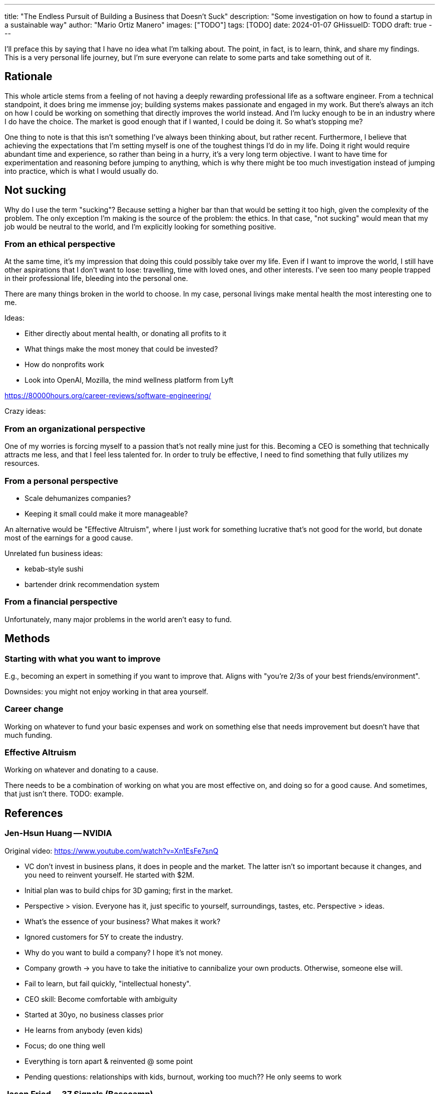 ---
title: "The Endless Pursuit of Building a Business that Doesn't Suck"
description: "Some investigation on how to found a startup in a sustainable way"
author: "Mario Ortiz Manero"
images: ["TODO"]
tags: [TODO]
date: 2024-01-07
GHissueID: TODO
draft: true
---

I'll preface this by saying that I have no idea what I'm talking about. The
point, in fact, is to learn, think, and share my findings. This is a very
personal life journey, but I'm sure everyone can relate to some parts and take
something out of it.

== Rationale

This whole article stems from a feeling of not having a deeply rewarding
professional life as a software engineer. From a technical standpoint, it does
bring me immense joy; building systems makes passionate and engaged in my work.
But there's always an itch on how I could be working on something that directly
improves the world instead. And I'm lucky enough to be in an industry where I do
have the choice. The market is good enough that if I wanted, I could be doing
it. So what's stopping me?

One thing to note is that this isn't something I've always been thinking about,
but rather recent. Furthermore, I believe that achieving the expectations that
I'm setting myself is one of the toughest things I'd do in my life. Doing it
right would require abundant time and experience, so rather than being in a
hurry, it's a very long term objective. I want to have time for experimentation
and reasoning before jumping to anything, which is why there might be too much
investigation instead of jumping into practice, which is what I would usually
do.

== Not sucking

Why do I use the term "sucking"? Because setting a higher bar than that would be
setting it too high, given the complexity of the problem. The only exception I'm
making is the source of the problem: the ethics. In that case, "not sucking"
would mean that my job would be neutral to the world, and I'm explicitly looking
for something positive.

=== From an ethical perspective

At the same time, it's my impression that doing this could possibly take over my
life. Even if I want to improve the world, I still have other aspirations that I
don't want to lose: travelling, time with loved ones, and other interests. I've
seen too many people trapped in their professional life, bleeding into the
personal one.

There are many things broken in the world to choose. In my case, personal
livings make mental health the most interesting one to me.

Ideas:

* Either directly about mental health, or donating all profits to it
  * What things make the most money that could be invested?
* How do nonprofits work
* Look into OpenAI, Mozilla, the mind wellness platform from Lyft

https://80000hours.org/career-reviews/software-engineering/

Crazy ideas:

=== From an organizational perspective

One of my worries is forcing myself to a passion that's not really mine just for
this. Becoming a CEO is something that technically attracts me less, and that I
feel less talented for. In order to truly be effective, I need to find something
that fully utilizes my resources.

=== From a personal perspective

* Scale dehumanizes companies?
* Keeping it small could make it more manageable?

An alternative would be "Effective Altruism", where I just work for something
lucrative that's not good for the world, but donate most of the earnings for a
good cause.

Unrelated fun business ideas:

* kebab-style sushi
* bartender drink recommendation system

=== From a financial perspective

Unfortunately, many major problems in the world aren't easy to fund.

== Methods

=== Starting with what you want to improve

E.g., becoming an expert in something if you want to improve that. Aligns with
"you're 2/3s of your best friends/environment".

Downsides: you might not enjoy working in that area yourself.

=== Career change

Working on whatever to fund your basic expenses and work on something else that
needs improvement but doesn't have that much funding.

=== Effective Altruism

Working on whatever and donating to a cause.

There needs to be a combination of working on what you are most effective on,
and doing so for a good cause. And sometimes, that just isn't there. TODO:
example.

== References

=== Jen-Hsun Huang -- NVIDIA

Original video: https://www.youtube.com/watch?v=Xn1EsFe7snQ

- VC don't invest in business plans, it does in people and the market. The
  latter isn't so important because it changes, and you need to reinvent
  yourself. He started with $2M.
- Initial plan was to build chips for 3D gaming; first in the market.
- Perspective > vision. Everyone has it, just specific to yourself,
  surroundings, tastes, etc. Perspective > ideas.
- What's the essence of your business? What makes it work?
- Ignored customers for 5Y to create the industry.
- Why do you want to build a company? I hope it's not money.
- Company growth -> you have to take the initiative to cannibalize your own
  products. Otherwise, someone else will.
- Fail to learn, but fail quickly, "intellectual honesty".
- CEO skill: Become comfortable with ambiguity
- Started at 30yo, no business classes prior
- He learns from anybody (even kids)
- Focus; do one thing well
- Everything is torn apart & reinvented @ some point

- Pending questions: relationships with kids, burnout, working too much?? He
  only seems to work

=== Jason Fried -- 37 Signals (Basecamp)

https://open.spotify.com/episode/2bOWmObaUPcx23lw0RDgs7?si=mj6KdaStRQ6COLkbEnLRgQ

More info: https://37signals.com/

Life motto: worry less 

Made profit over 24y, over the last 10y $X0M, around 100k+ customers. 75 employees. Extremely opinionated towards efficiency and simplicity.

Bootstrapping
- VC when you need a big initial investment. Not so important for software. Also for big scale requirements like Airbnb or Uber (there needs to be one everywhere, note that they aren't pure software either)

Efficiency
- Only focus on a single product. No customization, customer support. Stick-Shift, bare business.
- ShapeUp framework: New products built by 2 people, 1 programmer and 1 designer/product given 2-6 weeks. If it's more, give it 2 more days if almost there, or kill it. Long-term Business planning/promises is bad, such as "by EOY". You can't "Sprint" back to back (plus same thing all the time gets boring), so they do a 2w cool down cycle afterwards to freelance internally (fixing stuff, messing around with things, shaping up projects, etc).
- Don't spend money on stuff you don't need.
- success = wanting to do it again
- not looking at profitability per product or more stats like OKR, growth targets, etc, just overall profitability 
- no investors, board, intentions to sell

- intuition driven instead of data. Experience over data or charts.
- hard to apply for others in the company, so they ask themselves "how do you feel" or "what do you think" instead of "what do you know". We're not after certainty.
- he applies the same on failure. Since they don't know what went wrong, he doesn't look back that much.
- how to bootstrap people with not enough experience?
- they pay interviewees to do project. He asks what they'd do with more time, so it's based on instinct.

- large changes quickly are bad, such as migration to scale up directly.
- he thought it'd be great to have one single project, but they actually had more ideas and also made Hey and Once.
- doesn't like words for war for business like workforce, target customers, etc
- to get started, stay as small as you can for as long as you can. Do it yourself. That way you can control your costs, which should be as low as possible.

Once (idea, but not proven): non-SaaS products, you pay and install them, under $1000. No fees or subscription, and they still get updates and support. Costs are very low because there's no hosting. Opportunity: many alternatives for one product, by they still charge luxury prices.


Recommended books: Finite and infinite games, several short sentences about writing, hell yeah or no, home-made contemporary Russian folk artifacts 

* Remaining questions: personal life??

=== Links

- https://twitter.com/m_ou_se/status/1438946869447692297
- https://www.reddit.com/r/rust/comments/pub2mq
- https://www.lunasec.io/docs/blog/how-to-build-an-open-source-business-in-2021-part-1/
- https://vadimdemedes.com/posts/generating-income-from-open-source
- https://typst.app/
- https://kagi.com/
- https://proton.me/
- https://adoptaunabuelo.org/una-carta-para-un-abuelo/
- https://www.linkedin.com/posts/lennyrachitsky_37signals-is-a-very-different-kind-of-company-activity-7142214613126840320-vo8F?utm_source=share&utm_medium=member_android
- https://wavepaths.com/
- https://codecodeship.com/blog/2023-04-14-mike-perham
